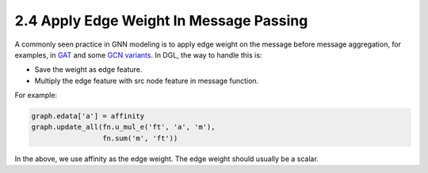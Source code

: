 .. _guide-message-passing-edge:

2.4 Apply Edge Weight In Message Passing
----------------------------------------

A commonly seen practice in GNN modeling is to apply edge weight on the
message before message aggregation, for examples, in
`GAT <https://arxiv.org/pdf/1710.10903.pdf>`__ and some `GCN
variants <https://arxiv.org/abs/2004.00445>`__. In DGL, the way to
handle this is:

-  Save the weight as edge feature.
-  Multiply the edge feature with src node feature in message function.

For example:

.. code::

    graph.edata['a'] = affinity
    graph.update_all(fn.u_mul_e('ft', 'a', 'm'),
                     fn.sum('m', 'ft'))

In the above, we use affinity as the edge weight. The edge weight should
usually be a scalar.